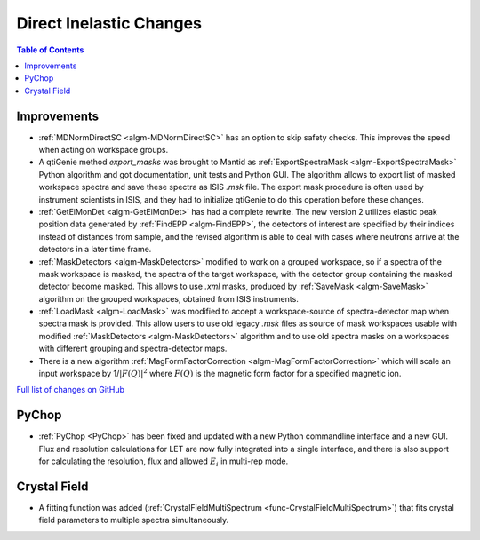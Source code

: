 ========================
Direct Inelastic Changes
========================

.. contents:: Table of Contents
   :local:

Improvements
------------

- :ref:`MDNormDirectSC <algm-MDNormDirectSC>` has an option to skip safety checks. This improves the speed when acting on workspace groups.

- A qtiGenie method *export_masks* was brought to Mantid as :ref:`ExportSpectraMask <algm-ExportSpectraMask>` Python algorithm and got documentation, unit tests and Python GUI.
  The algorithm allows to export list of masked workspace spectra and save these spectra as ISIS *.msk* file. 
  The export mask procedure is often used by instrument scientists in ISIS, and they had to initialize qtiGenie to do this operation before these changes. 

- :ref:`GetEiMonDet <algm-GetEiMonDet>` has had a complete rewrite. The new version 2 utilizes elastic peak position data generated by :ref:`FindEPP <algm-FindEPP>`, the detectors of interest are specified by their indices instead of distances from sample, and the revised algorithm is able to deal with cases where neutrons arrive at the detectors in a later time frame.
- :ref:`MaskDetectors <algm-MaskDetectors>` modified to work on a grouped workspace, so if a spectra of the mask workspace is masked, the spectra of the target workspace, with the detector group containing the masked detector become masked. This allows to use *.xml* masks, produced by :ref:`SaveMask <algm-SaveMask>` algorithm on the grouped workspaces, obtained from ISIS instruments.  
 
- :ref:`LoadMask <algm-LoadMask>` was modified to accept a workspace-source of spectra-detector map when spectra mask is provided.
  This allow users to use old legacy *.msk* files as source of mask workspaces usable with modified :ref:`MaskDetectors <algm-MaskDetectors>` algorithm
  and to use old spectra masks on a workspaces with different grouping and spectra-detector maps.

- There is a new algorithm :ref:`MagFormFactorCorrection <algm-MagFormFactorCorrection>` which will scale an input workspace by 1/:math:`|F(Q)|^2` where :math:`F(Q)` is the magnetic form factor for a specified magnetic ion. 

`Full list of changes on GitHub <http://github.com/mantidproject/mantid/pulls?q=is%3Apr+milestone%3A%22Release+3.8%22+is%3Amerged+label%3A%22Component%3A+Direct+Inelastic%22>`_

PyChop
------

- :ref:`PyChop <PyChop>` has been fixed and updated with a new Python commandline interface and a new GUI. Flux and resolution calculations for LET are now fully integrated into a single interface, and there is also support for calculating the resolution, flux and allowed :math:`E_i` in multi-rep mode.


Crystal Field
-------------

- A fitting function was added (:ref:`CrystalFieldMultiSpectrum <func-CrystalFieldMultiSpectrum>`) that fits crystal field parameters to multiple spectra simultaneously.


